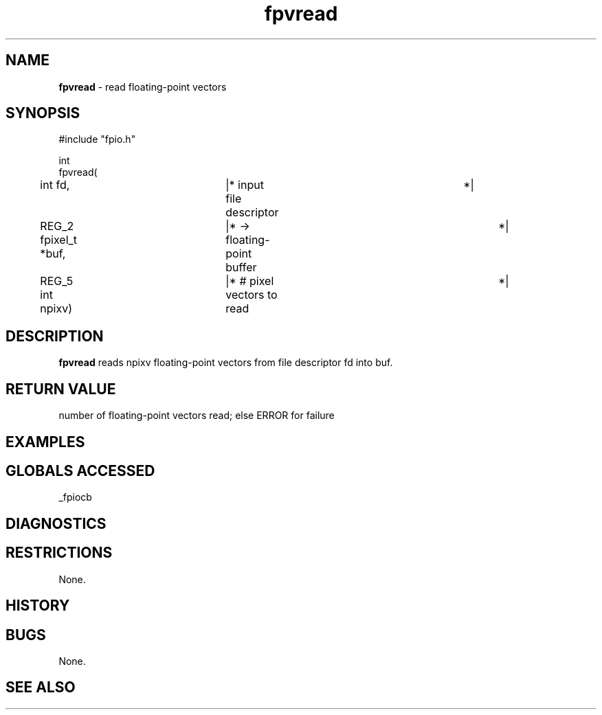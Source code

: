 .TH "fpvread" "3" "5 November 2015" "IPW v2" "IPW Library Functions"
.SH NAME
.PP
\fBfpvread\fP - read floating-point vectors
.SH SYNOPSIS
.sp
.nf
.ft CR
#include "fpio.h"

int
fpvread(
	int             fd,	  |* input file descriptor	 *|
	REG_2 fpixel_t *buf,	  |* -> floating-point buffer	 *|
	REG_5 int       npixv)	  |* # pixel vectors to read	 *|

.ft R
.fi
.SH DESCRIPTION
.PP
\fBfpvread\fP reads npixv floating-point vectors from file descriptor fd
into buf.
.SH RETURN VALUE
.PP
number of floating-point vectors read; else ERROR for failure
.SH EXAMPLES
.SH GLOBALS ACCESSED
.PP
_fpiocb
.SH DIAGNOSTICS
.SH RESTRICTIONS
.PP
None.
.SH HISTORY
.SH BUGS
.PP
None.
.SH SEE ALSO

